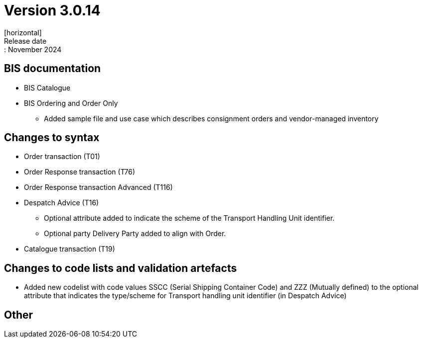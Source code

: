 = Version 3.0.14
[horizontal]
Release date:: November 2024

== BIS documentation

* BIS Catalogue

* BIS Ordering and Order Only
** Added sample file and use case which describes consignment orders and vendor-managed inventory

== Changes to syntax
* Order transaction (T01)
* Order Response transaction (T76)
* Order Response transaction Advanced (T116)
* Despatch Advice (T16)
** Optional attribute added to indicate the scheme of the Transport Handling Unit identifier. 
** Optional party Delivery Party added to align with Order.

* Catalogue transaction (T19)

== Changes to code lists and validation artefacts
* Added new codelist with code values SSCC (Serial Shipping Container Code) and ZZZ (Mutually defined) to the optional attribute that indicates the type/scheme for Transport handling unit identifier (in Despatch Advice)

== Other
